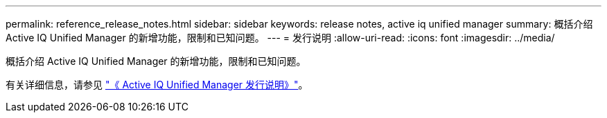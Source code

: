 ---
permalink: reference_release_notes.html 
sidebar: sidebar 
keywords: release notes, active iq unified manager 
summary: 概括介绍 Active IQ Unified Manager 的新增功能，限制和已知问题。 
---
= 发行说明
:allow-uri-read: 
:icons: font
:imagesdir: ../media/


[role="lead"]
概括介绍 Active IQ Unified Manager 的新增功能，限制和已知问题。

有关详细信息，请参见 https://library.netapp.com/ecm/ecm_download_file/ECMLP2879275["《 Active IQ Unified Manager 发行说明》"]。
